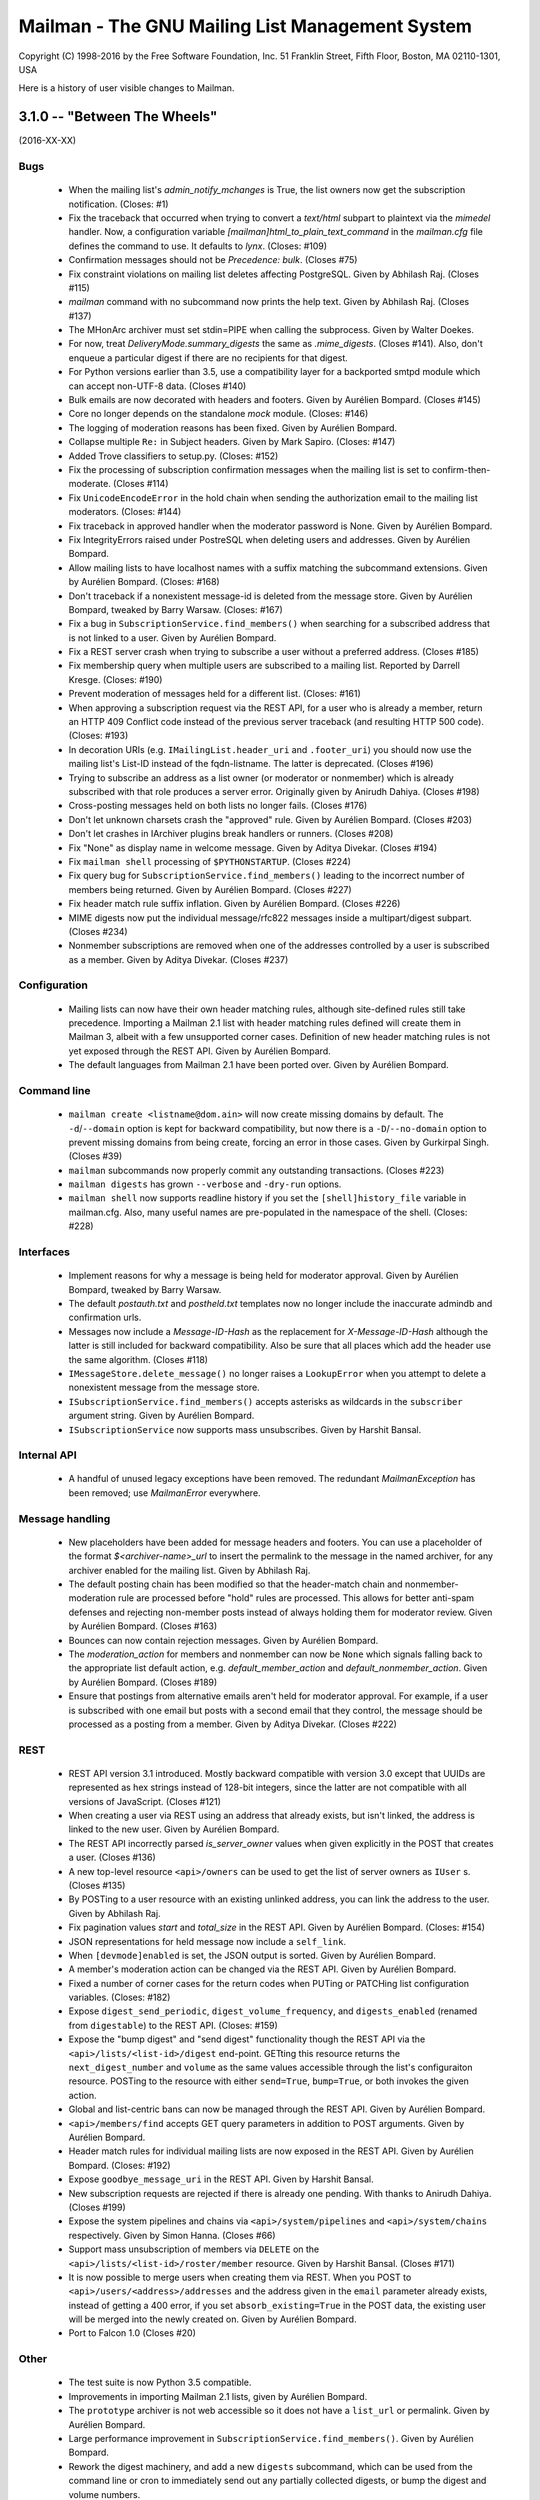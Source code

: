 ================================================
Mailman - The GNU Mailing List Management System
================================================

Copyright (C) 1998-2016 by the Free Software Foundation, Inc.
51 Franklin Street, Fifth Floor, Boston, MA 02110-1301, USA

Here is a history of user visible changes to Mailman.


3.1.0 -- "Between The Wheels"
=============================
(2016-XX-XX)

Bugs
----
 * When the mailing list's `admin_notify_mchanges` is True, the list owners
   now get the subscription notification.  (Closes: #1)
 * Fix the traceback that occurred when trying to convert a `text/html`
   subpart to plaintext via the `mimedel` handler.  Now, a configuration
   variable `[mailman]html_to_plain_text_command` in the `mailman.cfg` file
   defines the command to use.  It defaults to `lynx`.  (Closes: #109)
 * Confirmation messages should not be `Precedence: bulk`.  (Closes #75)
 * Fix constraint violations on mailing list deletes affecting PostgreSQL.
   Given by Abhilash Raj.  (Closes #115)
 * `mailman` command with no subcommand now prints the help text.  Given by
   Abhilash Raj.  (Closes #137)
 * The MHonArc archiver must set stdin=PIPE when calling the subprocess.
   Given by Walter Doekes.
 * For now, treat `DeliveryMode.summary_digests` the same as `.mime_digests`.
   (Closes #141).  Also, don't enqueue a particular digest if there are no
   recipients for that digest.
 * For Python versions earlier than 3.5, use a compatibility layer for a
   backported smtpd module which can accept non-UTF-8 data.  (Closes #140)
 * Bulk emails are now decorated with headers and footers.  Given by Aurélien
   Bompard.  (Closes #145)
 * Core no longer depends on the standalone `mock` module.  (Closes: #146)
 * The logging of moderation reasons has been fixed.  Given by Aurélien
   Bompard.
 * Collapse multiple ``Re:`` in Subject headers.  Given by Mark Sapiro.
   (Closes: #147)
 * Added Trove classifiers to setup.py.  (Closes: #152)
 * Fix the processing of subscription confirmation messages when the mailing
   list is set to confirm-then-moderate.  (Closes #114)
 * Fix ``UnicodeEncodeError`` in the hold chain when sending the authorization
   email to the mailing list moderators.  (Closes: #144)
 * Fix traceback in approved handler when the moderator password is None.
   Given by Aurélien Bompard.
 * Fix IntegrityErrors raised under PostreSQL when deleting users and
   addresses.  Given by Aurélien Bompard.
 * Allow mailing lists to have localhost names with a suffix matching the
   subcommand extensions.  Given by Aurélien Bompard.  (Closes: #168)
 * Don't traceback if a nonexistent message-id is deleted from the message
   store.  Given by Aurélien Bompard, tweaked by Barry Warsaw.  (Closes: #167)
 * Fix a bug in ``SubscriptionService.find_members()`` when searching for a
   subscribed address that is not linked to a user.  Given by Aurélien Bompard.
 * Fix a REST server crash when trying to subscribe a user without a preferred
   address.  (Closes #185)
 * Fix membership query when multiple users are subscribed to a mailing list.
   Reported by Darrell Kresge.  (Closes: #190)
 * Prevent moderation of messages held for a different list.  (Closes: #161)
 * When approving a subscription request via the REST API, for a user who is
   already a member, return an HTTP 409 Conflict code instead of the previous
   server traceback (and resulting HTTP 500 code).  (Closes: #193)
 * In decoration URIs (e.g. ``IMailingList.header_uri`` and ``.footer_uri``)
   you should now use the mailing list's List-ID instead of the
   fqdn-listname.  The latter is deprecated.  (Closes #196)
 * Trying to subscribe an address as a list owner (or moderator or nonmember)
   which is already subscribed with that role produces a server error.
   Originally given by Anirudh Dahiya.  (Closes #198)
 * Cross-posting messages held on both lists no longer fails.  (Closes #176)
 * Don't let unknown charsets crash the "approved" rule.  Given by Aurélien
   Bompard.  (Closes #203)
 * Don't let crashes in IArchiver plugins break handlers or runners.
   (Closes #208)
 * Fix "None" as display name in welcome message.  Given by Aditya Divekar.
   (Closes #194)
 * Fix ``mailman shell`` processing of ``$PYTHONSTARTUP``.  (Closes #224)
 * Fix query bug for ``SubscriptionService.find_members()`` leading to the
   incorrect number of members being returned.  Given by Aurélien Bompard.
   (Closes #227)
 * Fix header match rule suffix inflation.  Given by Aurélien Bompard.
   (Closes #226)
 * MIME digests now put the individual message/rfc822 messages inside a
   multipart/digest subpart.  (Closes #234)
 * Nonmember subscriptions are removed when one of the addresses controlled by
   a user is subscribed as a member.  Given by Aditya Divekar.  (Closes #237)

Configuration
-------------
 * Mailing lists can now have their own header matching rules, although
   site-defined rules still take precedence.  Importing a Mailman 2.1 list
   with header matching rules defined will create them in Mailman 3, albeit
   with a few unsupported corner cases.  Definition of new header matching
   rules is not yet exposed through the REST API.  Given by Aurélien Bompard.
 * The default languages from Mailman 2.1 have been ported over.  Given by
   Aurélien Bompard.

Command line
------------
 * ``mailman create <listname@dom.ain>`` will now create missing domains
   by default.  The ``-d``/``--domain`` option is kept for backward
   compatibility, but now there is a ``-D``/``--no-domain`` option to prevent
   missing domains from being create, forcing an error in those cases.
   Given by Gurkirpal Singh.  (Closes #39)
 * ``mailman`` subcommands now properly commit any outstanding transactions.
   (Closes #223)
 * ``mailman digests`` has grown ``--verbose`` and ``-dry-run`` options.
 * ``mailman shell`` now supports readline history if you set the
   ``[shell]history_file`` variable in mailman.cfg.  Also, many useful names
   are pre-populated in the namespace of the shell.  (Closes: #228)

Interfaces
----------
 * Implement reasons for why a message is being held for moderator approval.
   Given by Aurélien Bompard, tweaked by Barry Warsaw.
 * The default `postauth.txt` and `postheld.txt` templates now no longer
   include the inaccurate admindb and confirmation urls.
 * Messages now include a `Message-ID-Hash` as the replacement for
   `X-Message-ID-Hash` although the latter is still included for backward
   compatibility.  Also be sure that all places which add the header use the
   same algorithm.  (Closes #118)
 * ``IMessageStore.delete_message()`` no longer raises a ``LookupError`` when
   you attempt to delete a nonexistent message from the message store.
 * ``ISubscriptionService.find_members()`` accepts asterisks as wildcards in
   the ``subscriber`` argument string.  Given by Aurélien Bompard.
 * ``ISubscriptionService`` now supports mass unsubscribes.  Given by Harshit
   Bansal.

Internal API
------------
 * A handful of unused legacy exceptions have been removed.  The redundant
   `MailmanException` has been removed; use `MailmanError` everywhere.

Message handling
----------------
 * New placeholders have been added for message headers and footers.  You can
   use a placeholder of the format `$<archiver-name>_url` to insert the
   permalink to the message in the named archiver, for any archiver enabled
   for the mailing list.  Given by Abhilash Raj.
 * The default posting chain has been modified so that the header-match chain
   and nonmember-moderation rule are processed before "hold" rules are
   processed.  This allows for better anti-spam defenses and rejecting
   non-member posts instead of always holding them for moderator review.
   Given by Aurélien Bompard.  (Closes #163)
 * Bounces can now contain rejection messages.  Given by Aurélien Bompard.
 * The `moderation_action` for members and nonmember can now be ``None`` which
   signals falling back to the appropriate list default action,
   e.g. `default_member_action` and `default_nonmember_action`.  Given by
   Aurélien Bompard.  (Closes #189)
 * Ensure that postings from alternative emails aren't held for moderator
   approval.  For example, if a user is subscribed with one email but posts
   with a second email that they control, the message should be processed as
   a posting from a member.  Given by Aditya Divekar.  (Closes #222)

REST
----
 * REST API version 3.1 introduced.  Mostly backward compatible with version
   3.0 except that UUIDs are represented as hex strings instead of 128-bit
   integers, since the latter are not compatible with all versions of
   JavaScript.  (Closes #121)
 * When creating a user via REST using an address that already exists, but
   isn't linked, the address is linked to the new user.  Given by Aurélien
   Bompard.
 * The REST API incorrectly parsed `is_server_owner` values when given
   explicitly in the POST that creates a user.  (Closes #136)
 * A new top-level resource ``<api>/owners`` can be used to get the list of
   server owners as ``IUser`` s.  (Closes #135)
 * By POSTing to a user resource with an existing unlinked address, you can
   link the address to the user.  Given by Abhilash Raj.
 * Fix pagination values `start` and `total_size` in the REST API.  Given by
   Aurélien Bompard.  (Closes: #154)
 * JSON representations for held message now include a ``self_link``.
 * When ``[devmode]enabled`` is set, the JSON output is sorted.  Given by
   Aurélien Bompard.
 * A member's moderation action can be changed via the REST API.  Given by
   Aurélien Bompard.
 * Fixed a number of corner cases for the return codes when PUTing or PATCHing
   list configuration variables.  (Closes: #182)
 * Expose ``digest_send_periodic``, ``digest_volume_frequency``, and
   ``digests_enabled`` (renamed from ``digestable``) to the REST API.
   (Closes: #159)
 * Expose the "bump digest" and "send digest" functionality though the REST
   API via the ``<api>/lists/<list-id>/digest`` end-point.  GETting this
   resource returns the ``next_digest_number`` and ``volume`` as the same
   values accessible through the list's configuraiton resource.  POSTing to
   the resource with either ``send=True``, ``bump=True``, or both invokes the
   given action.
 * Global and list-centric bans can now be managed through the REST API.
   Given by Aurélien Bompard.
 * ``<api>/members/find`` accepts GET query parameters in addition to POST
   arguments.  Given by Aurélien Bompard.
 * Header match rules for individual mailing lists are now exposed in the REST
   API.  Given by Aurélien Bompard.  (Closes: #192)
 * Expose ``goodbye_message_uri`` in the REST API.  Given by Harshit Bansal.
 * New subscription requests are rejected if there is already one pending.
   With thanks to Anirudh Dahiya.  (Closes #199)
 * Expose the system pipelines and chains via ``<api>/system/pipelines`` and
   ``<api>/system/chains`` respectively.  Given by Simon Hanna.  (Closes #66)
 * Support mass unsubscription of members via ``DELETE`` on the
   ``<api>/lists/<list-id>/roster/member`` resource.  Given by Harshit
   Bansal.  (Closes #171)
 * It is now possible to merge users when creating them via REST.  When you
   POST to ``<api>/users/<address>/addresses`` and the address given in the
   ``email`` parameter already exists, instead of getting a 400 error, if you
   set ``absorb_existing=True`` in the POST data, the existing user will be
   merged into the newly created on.  Given by Aurélien Bompard.
 * Port to Falcon 1.0 (Closes #20)

Other
-----
 * The test suite is now Python 3.5 compatible.
 * Improvements in importing Mailman 2.1 lists, given by Aurélien Bompard.
 * The ``prototype`` archiver is not web accessible so it does not have a
   ``list_url`` or permalink.  Given by Aurélien Bompard.
 * Large performance improvement in ``SubscriptionService.find_members()``.
   Given by Aurélien Bompard.
 * Rework the digest machinery, and add a new ``digests`` subcommand, which
   can be used from the command line or cron to immediately send out any
   partially collected digests, or bump the digest and volume numbers.
 * The mailing list "data directory" has been renamed.  Instead of using the
   fqdn listname, the subdirectory inside ``[paths]list_data_dir`` now uses
   the List-ID.
 * The ``mailman members`` command can now be used to display members based on
   subscription roles.  Also, the positional "list" argument can now accept
   list names or list-ids.


3.0.0 -- "Show Don't Tell"
==========================
(2015-04-28)

Architecture
------------
 * Domains now have a list of owners, which are ``IUser`` objects, instead of
   the single ``contact_address`` they used to have.  ``IUser`` objects now
   also have a ``is_server_owner`` flag (defaulting to False) to indicate
   whether they have superuser privileges.  Give by Abhliash Raj, with fixes
   and refinements by Barry Warsaw.  (LP: #1423756)
 * Mailing list subscription policy work flow has been completely rewritten.
   It now properly supports email verification and subscription confirmation
   by the user, and approval by the moderator using unique tokens.
   ``IMailingList`` objects now have a ``subscription_policy`` attribute.
   (LP: #1095552)
 * Port the REST machinery to Falcon 0.3. (LP: #1446881)

Bugs
----
 * Fix calculation of default configuration file to use when the ``$var_dir``
   is created by ``mailman start``.  (LP: #1411435)
 * When creating a user with an email address, do not create the user record
   if the email address already exists.  Given by Andrew Stuart.
   (LP: #1418280)
 * When deleting a user via REST, make sure all linked addresses are deleted.
   Found by Andrew Stuart.  (LP: #1419519)
 * When trying to subscribe an address to a mailing list through the REST API
   where a case-differing version of the address is already subscribed, return
   a 409 error instead of a 500 error.  Found by Ankush Sharma.  (LP: #1425359)
 * ``mailman lists --domain`` was not properly handling its arguments.  Given
   by Manish Gill.  (LP: #1166911)
 * When deleting a user object, make sure their preferences are also deleted.
   Given by Abhishek.  (LP: #1418276)
 * Be sure a mailing list's acceptable aliases are deleted when the mailing
   list itself is deleted.  (LP: #1432239)
 * The built-in example ``IArchiver`` implementations now explicitly return
   None.  (LP: #1203359)
 * The test suite now runs successfully again with PostgreSQL.  Given by
   Aurélien Bompard.  (LP: #1435941)

Configuration
-------------
 * When specifying a file system path in the [paths.*] section, $cfg_file can
   be used to expand into the path of the ``-C`` option if given.  In the
   default ``[paths.dev]`` section, ``$var_dir`` is now specified relative to
   ``$cfg_file`` so that it won't accidentally be relative to the current
   working directory, if ``-C`` is given.
 * ``$cwd`` is now an additional substitution variable for the ``mailman.cfg``
   file's ``[paths.*]`` sections.  A new ``[paths.here]`` section is added,
   which puts the ``var_dir`` in ``$cwd``.  It is made the default layout.

Documentation
-------------
 * Improve the documentation describing how to run Alembic to add new schema
   migrations.  Given by Abhilash Raj.

REST
----
 * **Backward incompatible change**: The JSON representation for pending
   mailing list subscription hold now no longer includes the ``password``
   key.  Also, the ``address`` key has been renamed ``email`` for consistent
   terminology and other usage.
 * You can now view the contents of, inject messages into, and delete messages
   from the various queue directories via the ``<api>/queues`` resource.
 * You can now DELETE an address.  If the address is linked to a user, the
   user is not delete, it is just unlinked.
 * A new API is provided to support non-production testing infrastructures,
   allowing a client to cull all orphaned UIDs via ``DELETE`` on
   ``<api>/reserved/uids/orphans``.  Note that *no guarantees* of API
   stability will ever be made for resources under ``reserved``.
   (LP: #1420083)
 * Domains can now optionally be created with owners; domain owners can be
   added after the fact; domain owners can be deleted.  Also, users now have
   an ``is_server_owner`` flag as part of their representation, which defaults
   to False, and can be PUT and PATCH'd.  Given by Abhilash Raj, with fixes
   and refinements by Barry Warsaw.  (LP: #1423756)


3.0 beta 5 -- "Carve Away The Stone"
====================================
(2014-12-29)

Bugs
----
 * Fixed Unicode errors in the digest runner and when sending messages to the
   site owner as a fallback.  Given by Aurélien Bompard.  (LP: #1130957).
 * Fixed Unicode errors when a message being added to the digest has non-ascii
   characters in its payload, but no Content-Type header defining a charset.
   Given by Aurélien Bompard.  (LP: #1170347)
 * Fixed messages without a `text/plain` part crashing the `Approved` rule.
   Given by Aurélien Bompard.  (LP: #1158721)
 * Fixed getting non-ASCII filenames from RFC 2231 i18n'd messages.  Given by
   Aurélien Bompard.  (LP: #1060951)
 * Fixed `AttributeError` on MIME digest messages.  Given by Aurélien Bompard.
   (LP: #1130696)

Commands
--------
 * The `mailman conf` command no longer takes the `-t/--sort` option; the
   output is always sorted.

Configuration
-------------
 * The ``[database]migrations_path`` setting is removed.

Database
--------
 * The ORM layer, previously implemented with Storm, has been replaced by
   SQLAlchemy, thanks to the fantastic work by Abhilash Raj and Aurélien
   Bompard.  Alembic is now used for all database schema migrations.
 * The new logger `mailman.database` logs any errors at the database layer.

Development
-----------
 * Python 3.4 is now the minimum requirement.
 * You no longer have to create a virtual environment separately when running
   the test suite.  Just use `tox`.
 * You no longer have to edit `src/mailman/testing/testing.cfg` to run the
   test suite against PostgreSQL.  See `src/mailman/docs/START.rst` for
   details.

Interfaces
----------
 * The RFC 2369 headers added to outgoing messages are now added in sorted
   order.
 * Several changes to the internal API:

   - `IListManager.mailing_lists` is guaranteed to be sorted in List-ID order.
   - `IDomains.mailing_lists` is guaranteed to be sorted in List-ID order.
   - Iteration over domains via the `IDomainManager` is guaranteed to be sorted
     by `IDomain.mail_host` order.
   - `ITemporaryDatabase` interface and all implementations are removed.

REST
----
 * The Falcon Framework has replaced restish as the REST layer.  This is an
   internal change only.
 * The JSON representation `http_etag` key uses an algorithm that is
   insensitive to Python's dictionary sort order.
 * The address resource now has an additional '/user' sub-resource which can
   be used to GET the address's linked user if there is one.  This
   sub-resource also supports POST to link an unlinked address (with an
   optional 'auto_create' flag), and PUT to link the address to a different
   user.  It also supports DELETE to unlink the address.  (LP: #1312884)
   Given by Aurélien Bompard based on work by Nicolas Karageuzian.
 * The ``/3.0/system`` path is deprecated; use ``/3.0/system/versions`` to get
   the system version information.
 * You can access the system configuration via the resource path
   ``/3.0/system/configuration/<section>``.  This returns a dictionary with
   the keys being the section's variables and the values being their value
   from ``mailman.cfg`` as verbatim strings.  You can get a list of all
   section names via ``/3.0/system/configuration`` which returns a dictionary
   containing the ``http_etag`` and the section names as a sorted list under
   the ``sections`` key.  The system configuration resource is read-only.
 * Member resource JSON now include the ``member_id`` as a separate key.


3.0 beta 4 -- "Time and Motion"
===============================
(2014-04-22)

Development
-----------
 * Mailman 3 no longer uses ``zc.buildout`` and tests are now run by the
   ``nose2`` test runner.  See ``src/mailman/docs/START.rst`` for details on
   how to build Mailman and run the test suite.  Also, use ``-P`` to select a
   test pattern and ``-E`` to enable stderr debugging in runners.
 * Use the ``enum34`` package instead of ``flufl.enum``.
 * Use ``setuptools`` instead of ``distribute``, since the latter is defunct.

REST
----
 * Add ``reply_to_address`` and ``first_strip_reply_to`` as writable
   attributes of a mailing list's configuration.  (LP: #1157881)
 * Support pagination of some large collections (lists, users, members).
   [Florian Fuchs]  (LP: #1156529)
 * Expose ``hide_address`` to the ``.../preferences`` REST API.
   [Sneha Priscilla.]  (LP: #1203519)
 * Mailing lists can now individually enable or disable any archiver available
   site-wide.  [Joanna Skrzeszewska]  (LP: #1158040)
 * Addresses can be added to existing users, including display names, via the
   REST API.  [Florian Fuchs]
 * Fixed a crash in the REST server when searching for nonmembers via
   ``/find`` which we've never seen before, because those members only have an
   address record, not a user record.  This requires a small change in the API
   where the JSON response's ``address`` key now contains the URL to the
   address resource, the new ``email`` key contains the email address as a
   string, and the ``user`` key is optional.

Commands
--------
 * `mailman conf` now has a `-t/--sort` flag which sorts the output by section
   and then key.  [Karl-Aksel Puulmann and David Soto] (LP: 1162492)
 * Greatly improve the fidelity of the Mailman 2.1 list importer functionality
   (i.e. ``mailman import21``).  [Aurélien Bompard].

Configuration
-------------
 * Add support for the Exim 4 MTA.  [Stephen Turnbull]
 * When creating the initial file system layout in ``var``, e.g. via
   ``bin/mailman info``, add an ``var/etc/mailman.cfg`` file if one does not
   already exist.  Also, when initializing the system, look for that file as
   the configuration file, just after ``./mailman.cfg`` and before
   ``~/.mailman.cfg``.  (LP: #1157861)

Database
--------
 * The `bounceevent` table now uses list-ids to cross-reference the mailing
   list, to match other tables.  Similarly for the `IBounceEvent` interface.
 * Added a `listarchiver` table to support list-specific archivers.

Bugs
----
 * Non-queue runners should not create ``var/queue`` subdirectories.
   [Sandesh Kumar Agrawal] (LP: #1095422)
 * Creation of lists with upper case names should be coerced to lower case.
   (LP: #1117176)
 * Fix REST server crash on `mailman reopen` due to no interception of
   signals.  (LP: #1184376)
 * Add `subject_prefix` to the `IMailingList` interface, and clarify the
   docstring for `display_name`.  (LP: #1181498)
 * Fix importation from MM2.1 to MM3 of the archive policy.
   [Aurélien Bompard] (LP: #1227658)
 * Fix non-member moderation rule to prefer a member sender if both members
   and non-members are in the message's sender list.  [Aurélien Bompard]
   (LP: #1291452)
 * Fix IntegrityError (against PostgreSQL) when deleting a list with content
   filters.  [Aurélien Bompard]  (LP: #1117174)
 * Fix test isolation bug in ``languages.rst``.
   [Piotr Kasprzyk] (LP: #1308769)


3.0 beta 3 -- "Here Again"
==========================
(2012-12-31)

Compatibility
-------------
 * Python 2.7 is now required.  Python 2.6 is no longer officially supported.
   The code base is now also `python2.7 -3` clean, although there are still
   some warnings in 3rd party dependencies.  (LP: #1073506)

REST
----
 * **API change**: The JSON representation for held messages no longer
   includes the `data` key.  The values in this dictionary are flatted into
   the top-level JSON representation.  The `key` key is remove since it's
   redundant.  Use `message_id` for held messages, and `address` for held
   subscriptions/unsubscriptions.  The following `_mod_*` keys are inserted
   without the `_mod_` prefix:

   - `_mod_subject` -> `subject`
   - `_mod_hold_date` -> `hold_date`
   - `_mod_reason` -> `reason`
   - `_mod_sender` -> `sender`
   - `_mod_message_id` -> `message_id`

 * List styles are supported through the REST API.  Get the list of available
   styles (by name) via `.../lists/styles`.  Create a list in a specific style
   by using POST data `style_name=<style>`.  (LP: #975692)
 * Allow the getting/setting of IMailingList.subject_prefix via the REST API
   (given by Terri Oda).  (LP: #1062893)
 * Expose a REST API for membership change (subscriptions and unsubscriptions)
   moderation.  (LP: #1090753)
 * Add list_id to JSON representation for a mailing list (given by Jimmy
   Bergman).
 * The canonical resource for a mailing list (and thus its self_link) is now
   the URL with the list-id.  To reference a mailing list, the list-id url is
   preferred, but for backward compatibility, the posting address is still
   accepted.
 * You can now PUT and PATCH on user resources to change the user's display
   name or password.  For passwords, you pass in the clear text password and
   Mailman will hash it before storing.
 * You can now verify and unverify an email address through the REST API.
   POST to .../addresses/<email>/verify and .../addresses/<email>/unverify
   respectively.  The POST data is ignored.  It is not an error to verify or
   unverify an address more than once, but verifying an already verified
   address does not change its `.verified_on` date.  (LP: #1054730)
 * Deleting a user through the REST API also deletes all the user's linked
   addresses and memberships.  (LP: #1074374)
 * A user's password can be verified by POSTing to .../user/<id>/login.  The
   data must contain a single parameter `cleartext_password` and if this
   matches, a 204 (No Content) will be returned, otherwise a 403 (Forbidden)
   is returned.  (LP: #1065447)

Configuration
-------------
 * `[passlib]path` configuration variable renamed to `[passlib]configuration`.
 * Postfix-specific configurations in the `[mta]` section are moved to a
   separate file, named by the `[mta]configuration` variable.
 * In the new `postfix.cfg` file, `postfix_map_cmd` is renamed to
   `postmap_command`.
 * The default list style is renamed to `legacy-default` and a new
   `legacy-announce` style is added.  This is similar to the `legacy-default`
   except set up for announce-only lists.

Database
--------
 * The `ban` table now uses list-ids to cross-reference the mailing list,
   since these cannot change even if the mailing list is moved or renamed.
 * The following columns were unused and have been removed:

   - `mailinglist.new_member_options`
   - `mailinglist.send_reminders`
   - `mailinglist.subscribe_policy`
   - `mailinglist.unsubscribe_policy`
   - `mailinglist.subscribe_auto_approval`
   - `mailinglist.private_roster`
   - `mailinglist.admin_member_chunksize`

Interfaces
----------
 * The `IBanManager` is no longer a global utility.  Instead, you adapt an
   `IMailingList` to an `IBanManager` to manage the bans for a specific
   mailing list.  To manage the global bans, adapt ``None``.

Commands
--------
 * `bin/mailman aliases` loses the `--output`, `--format`, and `--simple`
   arguments, and adds a `--directory` argument.  This is necessary to support
   the Postfix `relay_domains` support.
 * `bin/mailman start` was passing the wrong relative path to its runner
   subprocesses when -C was given.  (LP: #982551)
 * `bin/runner` command has been simplified and its command line options
   reduced.  Now, only one `-r/--runner` option may be provided and the
   round-robin feature has been removed.

Other
-----
 * Added support for Postfix `relay_domains` setting for better virtual domain
   support.  [Jimmy Bergman].
 * Two new events are triggered on membership changes: `SubscriptionEvent`
   when a new member joins a mailing list, and an `UnsubscriptionEvent` when a
   member leaves a mailing list.  (LP: #1047286)
 * Improve the --help text for the `start`, `stop`, `restart`, and `reopen`
   subcommands.  (LP: #1035033)

Bugs
----
 * Fixed `send_goodbye_message()`.  (LP: #1091321)
 * Fixed REST server crash on `reopen` command.  Identification and test
   provided by Aurélien Bompard.  (LP: #1184376)


3.0 beta 2 -- "Freeze"
======================
(2012-09-05)

Architecture
------------
 * The link between members and the mailing lists they are subscribed to, is
   now via the RFC 2369 `list_id` instead of the fqdn listname (i.e. posting
   address).  This is because while the posting address can change if the
   mailing list is moved to a new server, the list id is fixed.
   (LP: #1024509)

   - IListManager.get_by_list_id() added.
   - IListManager.list_ids added.
   - IMailingList.list_id added.
   - Several internal APIs that accepted fqdn list names now require list ids,
     e.g. ISubscriptionService.join() and .find_members().
   - IMember.list_id attribute added; .mailing_list is now an alias that
     retrieves and returns the IMailingList.

 * `passlib`_ is now used for all password hashing instead of flufl.password.
   The default hash is `sha512_crypt`.  (LP: #1015758)
 * Internally, all datetimes are kept in the UTC timezone, however because of
   LP: #280708, they are stored in the database in naive format.
 * `received_time` is now added to the message metadata by the LMTP runner
   instead of by `Switchboard.enqueue()`.  This latter no longer depends on
   `received_time` in the metadata.
 * The `ArchiveRunner` no longer acquires a lock before it calls the
   individual archiver implementations, since not all of them need a lock.  If
   they do, the implementations must acquire said lock themselves.
 * The `news` runner and queue has been renamed to the more accurate `nntp`.
   The runner has also been ported to Mailman 3 (LP: #967409).  Beta testers
   can safely remove `$var_dir/queue/news`.
 * A mailing list's *moderator password* is no longer stored in the clear; it
   is hashed with the currently selected scheme.
 * An `AddressVerificationEvent` is triggered when an `IAddress` is verified
   or unverified.  (LP: #975698)
 * A `PasswordChangeEvent` is triggered when an `IUser`'s password changes.
   (LP: #975700)
 * When a queue runner gets an exception in its _dispose() method, a
   `RunnerCrashEvent` is triggered, which contains references to the queue
   runner, mailing list, message, metadata, and exception.  Interested parties
   can subscribe to that `zope.event` for notification.
 * Events renamed and moved:
   * `mailman.chains.accept.AcceptNotification`
   * `mailman.chains.base.ChainNotification`
   * `mailman.chains.discard.DiscardNotification`
   * `mailman.chains.hold.HoldNotification`
   * `mailman.chains.owner.OwnerNotification`
   * `mailman.chains.reject.RejectNotification`
   changed to (respectively):
   * `mailman.interfaces.chains.AcceptEvent`
   * `mailman.interfaces.chains.ChainEvent`
   * `mailman.interfaces.chains.DiscardEvent`
   * `mailman.interfaces.chains.HoldEvent`
   * `mailman.interfaces.chains.AcceptOwnerEvent`
   * `mailman.interfaces.chains.RejectEvent`
 * A `ConfigurationUpdatedEvent` is triggered when the system-wide global
   configuration stack is pushed or popped.
 * The policy for archiving has now been collapsed into a single enum, called
   ArchivePolicy.  This describes the three states of never archive, archive
   privately, and archive_publicly. (LP: #967238)

Database
--------
 * Schema migrations (LP: #971013)

   - mailinglist.include_list_post_header -> allow_list_posts
   - mailinglist.news_prefix_subject_too  -> nntp_prefix_subject_too
   - mailinglist.news_moderation          -> newsgroup_moderation
   - mailinglist.archive and mailinglist.archive_private have been collapsed
     into archive_policy.
   - mailinglist.nntp_host has been removed.
   - mailinglist.generic_nonmember_action has been removed (LP: #975696)

 * Schema migrations (LP: #1024509)
   - member.mailing_list -> list_id
 * The PostgreSQL port of the schema accidentally added a moderation_callback
   column to the mailinglist table.  Since this is unused in Mailman, it was
   simply commented out of the base schema for PostgreSQL.

REST
----
 * Expose `archive_policy` in the REST API.  Contributed by Alexander
   Sulfrian.  (LP: #1039129)

Configuration
-------------
 * New configuration variables `clobber_date` and `clobber_skew` supported in
   every `[archiver.<name>]` section.  These are used to determine under what
   circumstances a message destined for a specific archiver should have its
   `Date:` header clobbered.  (LP: #963612)
 * With the switch to `passlib`_, `[passwords]password_scheme` has been
   removed.  Instead use `[passwords]path` to specify where to find the
   `passlib.cfg` file.  See the comments in `schema.cfg` for details.
 * Configuration schema variable changes:
   * [nntp]username -> [nntp]user
   * [nntp]port (added)
 * Header check specifications in the `mailman.cfg` file have changed quite
   bit.  The previous `[spam.header.foo]` sections have been removed.
   Instead, there's a new `[antispam]` section that contains a `header_checks`
   variable.  This variable takes multiple lines of `Header: regexp` values,
   one per line.  There is also a new `jump_chain` variable which names the
   chain to jump to should any of the header checks (including the
   list-specific, and programmatically added ones) match.

Documentation
-------------
 * Some additional documentation on related components such as Postorius and
   hyperkitty have been added, given by Stephen J Turnbull.

Bug fixes
---------
 * Fixed the RFC 1153 digest footer to be compliant.  (LP: #887610)
 * Fixed a UnicodeError with non-ascii message bodies in the `approved` rule,
   given by Mark Sapiro. (LP: #949924)
 * Fixed a typo when returning the configuration file's header match checks.
   (LP: #953497)
 * List-Post should be NO when posting is not allowed. (LP: #987563)
 * Non-unicode values in msgdata broke pending requests. (LP: #1031391)
 * Show devmode in `bin/mailman info` output. (LP: #1035028)
 * Fix residual references to the old `IMailingList` archive variables.
   (LP: #1031393)

.. _`passlib`: http://packages.python.org/passlib/index.html


3.0 beta 1 -- "The Twilight Zone"
=================================
(2012-03-23)

Architecture
------------
 * Schema migrations have been implemented.
 * Implement the style manager as a utility instead of an attribute hanging
   off the `mailman.config.config` object.
 * PostgreSQL support contributed by Stephen A. Goss. (LP: #860159)
 * Separate out the RFC 2369 header adding handler.
 * Dynamically calculate the `List-Id` header instead of storing it in the
   database.  This means it cannot be changed.
 * Major redesign of the template search system, fixing LP: #788309.  $var_dir
   is now used when search for all template overrides, site, domain, or
   mailing list.  The in-tree English templates are used only as a last
   fallback.
 * Support downloading templates by URI, including mailman:// URIs.  This is
   used in welcome and goodbye messages, as well as regular and digest headers
   and footers, and supports both language and mailing list specifications.
   E.g. mailman:///test@example.com/it/welcome.txt
 * $user_password is no longer supported as a placeholder in headers and
   footers.
 * Mailing lists get multiple chains and pipelines.  For example, normal
   postings go through the `posting_chain` while messages to owners to through
   `owners_chain`.  The default `built-in` chain is renamed to
   `default-posting-chain` while the `built-in` pipeline is renamed
   `default-posting-pipeline`.
 * The experimental `maildir` runner is removed.  Use LMTP.
 * The LMTP server now requires that the incoming message have a `Message-ID`,
   otherwise it rejects the message with a 550 error.  Also, the LMTP server
   adds the `X-Message-ID-Hash` header automatically.  The `inject` cli
   command will also add the `X-Message-ID-Hash` header, but it will craft a
   `Message-ID` header first if one is missing from the injected text.  Also,
   `inject` will always set the correct value for the `original_size`
   attribute on the message object, instead of trusting a possibly incorrect
   value if it's already set.  The individual `IArchiver` implementations no
   longer set the `X-Message-ID-Hash` header.
 * The Prototype archiver now stores its files in maildir format inside of
   `$var_dir/archives/prototype`, given by Toshio Kuratomi.
 * Improved "8 mile high" document distilled by Stephen J Turnbull from the
   Pycon 2012 Mailman 3 sprint.  Also improvements to the Sphinx build given
   by Andrea Crotti (LP: #954718).
 * Pipermail has been eradicated.
 * Configuration variable `[mailman]filtered_messages_are_preservable`
   controls whether messages which have their top-level `Content-Type`
   filtered out can be preserved in the `bad` queue by list owners.
 * Configuration section `[scrubber]` removed, as is the scrubber handler.
   This handler was essentially incompatible with Mailman 3 since it required
   coordination with Pipermail to store attachments on disk.

Database
--------
 * Schema changes:
   - welcome_msg      -> welcome_message_uri
   - goodbye_msg      -> goodbye_message_uri
   - send_welcome_msg -> send_welcome_message
   - send_goodbye_msg -> send_goodbye_message
   - msg_header       -> header_uri
   - msg_footer       -> footer_uri
   - digest_header    -> digest_header_uri
   - digest_footer    -> digest_footer_uri
   - start_chain      -> posting_chain
   - pipeline         -> posting_pipeline
   - real_name        -> display_name (mailinglist, user, address)
 * Schema additions:
   - mailinglist.filter_action
   - mailinglist.owner_chain
   - mailinglist.owner_pipeline

REST
----
 * Held messages can now be moderated through the REST API.  Mailing list
   resources now accept a `held` path component.  GETing this returns all held
   messages for the mailing list.  POSTing to a specific request id under this
   url can dispose of the message using `Action` enums.
 * Mailing list resources now have a `member_count` attribute which gives the
   number of subscribed members.  Given by Toshio Kuratomi.

Interfaces
----------
 * Add property `IUserManager.members` to return all `IMembers` in the system.
 * Add property `IListmanager.name_components` which returns 2-tuples for
   every mailing list as (list_name, mail_host).
 * Remove previously deprecated `IListManager.get_mailing_lists()`.
 * `IMailTransportAgentAliases` now explicitly accepts duck-typed arguments.
 * `IRequests` interface is removed.  Now just use adaptation from
   `IListRequests` directly (which takes an `IMailingList` object).
 * `handle_message()` now allows for `Action.hold` which is synonymous with
   `Action.defer` (since the message is already being held).
 * `IListRequests.get_request()` now takes an optional `request_type`
   argument to narrow the search for the given request.
 * New `ITemplateLoader` utility.
 * `ILanguageManager.add()` returns the `ILanguage` object just created.
 * `IMailinglist.decorators` removed; it was unused
 * `IMailingList.real_name` -> `IMailingList.display_name`
 * `IUser.real_name` -> `IUser.display_name`
 * `IAddress.real_name` -> `IAddress.display_name`
 * Add property `IRoster.member_count`.

Commands
--------
 * IPython support in `bin/mailman shell` contributed by Andrea Crotti.
   (LP: #949926).
 * The `mailman.cfg` configuration file will now automatically be detected if
   it exists in an `etc` directory which is a sibling of argv0.
 * `bin/mailman shell` is an alias for `withlist`.
 * The `confirm` email command now properly handles `Re:`-like prefixes, even
   if they contain non-ASCII characters.  (LP: #685261)
 * The `join` email command no longer accepts an `address=` argument.  Its
   `digest=` argument now accepts the following values: `no` (for regular
   delivery), `mime`, or `plain`.
 * Added a `help` email command.
 * A welcome message is sent when the user confirms their subscription via
   email.
 * Global ``-C`` option now accepts an absolute path to the configuration
   file.  Given by Andrea Crotti.  (LP: #953707)

Bug fixes
---------
 * Subscription disabled probe warning notification messages are now sent
   without a `Precedence:` header.  Given by Mark Sapiro. (LP: #808821)
 * Fixed KeyError in retry runner, contributed by Stephen A. Goss.
   (LP: #872391)
 * Fixed bogus use of `bounce_processing` attribute (should have been
   `process_bounces`, with thanks to Vincent Fretin.  (LP: #876774)
 * Fix `test_moderation` for timezones east of UTC+0000, given by blacktav.
   (LP: #890675)


3.0 alpha 8 -- "Where's My Thing?"
==================================
(2011-09-23)

Architecture
------------
 * Factor out bounce detection to `flufl.bounce`.
 * Unrecognized bounces can now also be forwarded to the site owner.
 * mailman.qrunner log is renamed to mailman.runner
 * master-qrunner.lck -> master.lck
 * master-qrunner.pid -> master.pid
 * Four new events are created, and notifications are sent during mailing list
   lifecycle changes:
   - ListCreatingEvent - sent before the mailing list is created
   - ListCreatedEvent  - sent after the mailing list is created
   - ListDeletingEvent - sent before the mailing list is deleted
   - ListDeletedEvent  - sent after the mailing list is deleted
 * Four new events are created, and notifications are sent during domain
   lifecycle changes:
   - DomainCreatingEvent - sent before the domain is created
   - DomainCreatedEvent  - sent after the domain is created
   - DomainDeletingEvent - sent before the domain is deleted
   - DomainDeletedEvent  - sent after the domain is deleted
 * Using the above events, when a domain is deleted, associated mailing lists
   are deleted.  (LP: #837526)
 * IDomain.email_host -> .mail_host (LP: #831660)
 * User and Member ids are now proper UUIDs.
 * Improved the way enums are stored in the database, so that they are more
   explicitly expressed in the code, and more database efficient.

REST
----
 * Preferences for addresses, users, and members can be accessed, changed, and
   deleted through the REST interface.  Hierarchical, combined preferences for
   members, and system preferences can be read through the REST interface.
   (LP: #821438)
 * The IMailingList attribute ``host_name`` has been renamed to ``mail_host``
   for consistency.  This changes the REST API for mailing list
   resources. (LP: #787599)
 * New REST resource http://.../members/find can be POSTed to in order to find
   member records.  Optional arguments are `subscriber` (email address to
   search for), `fqdn_listname`, and `role` (i.e. MemberRole).  (LP: #799612)
 * You can now query or change a member's `delivery_mode` attribute through
   the REST API (LP: #833132).  Given by Stephen A. Goss.
 * New REST resource http://.../<domain>/lists can be GETed in order to find
   all the mailing lists in a specific domain (LP: #829765).  Given by
   Stephen A. Goss.
 * Fixed /lists/<fqdn_listname>/<role>/<email> (LP: #825570)
 * Remove role plurals from /lists/<fqdn_listname/rosters/<role>
 * Fixed incorrect error code for /members/<bogus> (LP: #821020).  Given by
   Stephen A. Goss.
 * DELETE users via the REST API.  (LP: #820660)
 * Moderators and owners can be added via REST (LP: #834130).  Given by
   Stephen A. Goss.
 * Getting the roster or configuration of a nonexistent list did not give a
   404 error (LP: #837676).  Given by Stephen A. Goss.
 * PATCHing an invalid attribute on a member did not give a 400 error
   (LP: #833376).  Given by Stephen A. Goss.
 * Getting the memberships for a non-existent address did not give a 404 error
   (LP: #848103).  Given by Stephen A. Goss.

Commands
--------
 * `bin/qrunner` is renamed to `bin/runner`.
 * `bin/mailman aliases` gains `-f` and `-s` options.
 * `bin/mailman create` no longer allows a list to be created with bogus owner
   addresses.  (LP: #778687)
 * `bin/mailman start --force` option is fixed.  (LP: #869317)

Documentation
-------------
 * Update the COPYING file to contain the GPLv3.  (LP: #790994)
 * Major terminology change: ban the terms "queue runners" and "qrunners" since
   not all runners manage queue directories.  Just call them "runners".  Also,
   the master is now just called "the master runner".

Testing
-------
 * New configuration variable in [devmode] section, called `wait` which sets
   the timeout value used in the test suite for starting up subprocesses.
 * Handle SIGTERM in the REST server so that the test suite always shuts down
   correctly.  (LP: #770328)

Other bugs and changes
----------------------
 * Moderating a message with Action.accept now sends the message. (LP: #827697)
 * Fix AttributeError triggered by i18n call in autorespond_to_sender()
   (LP: #827060)
 * Local timezone in X-Mailman-Approved-At caused test failure. (LP: #832404)
 * InvalidEmailAddressError no longer repr()'s its value.
 * Rewrote a test for compatibility between Python 2.6 and 2.7. (LP: #833208)
 * Fixed Postfix alias file generation when more than one mailing list
   exists.  (LP: #874929).  Given by Vincent Fretin.


3.0 alpha 7 -- "Mission"
========================
(2011-04-29)

Architecture
------------
 * Significant updates to the subscription model.  Members can now subscribe
   with a preferred address, and changes to that will be immediately reflected
   in mailing list subscriptions.  Users who subscribe with an explicit
   address can easily change to a different address, as long as that address
   is verified.  (LP: #643949)
 * IUsers and IMembers are now assigned a unique, random, immutable id.
 * IUsers now have created_on and .preferred_address properties.
 * IMembers now have a .user attribute for easy access to the subscribed user.
 * When created with add_member(), passwords are always stored encrypted.
 * In all interfaces, "email" refers to the textual email address while
   "address" refers to the `IAddress` object.
 * mailman.chains.base.Chain no longer self registers.
 * New member and nonmember moderation rules and chains.  This effectively
   ports moderation rules from Mailman 2 and replaces attributes such as
   member_moderation_action, default_member_moderation, and
   generic_nonmember_action.  Now, nonmembers exist as subscriptions on a
   mailing list and members have a moderation_action attribute which describes
   the disposition for postings from that address.
 * Member.is_moderated was removed because of the above change.
 * default_member_action and default_nonmember_action were added to mailing
   lists.
 * All sender addresses are registered (unverified) with the user manager by
   the incoming queue runner.  This way, nonmember moderation rules will
   always have an IAddress that they can subscribe to the list (as
   MemberRole.nonmember).
 * Support for SMTP AUTH added via smtp_user and smtp_pass configuration
   variables in the [mta] section.  (LP: #490044)
 * IEmailValidator interface for pluggable validation of email addresses.
 * .subscribe() is moved from the IAddress to the IMailingList
 * IAddresses get their registered_on attribute set when the object is created.

Configuration
-------------
 * [devmode] section gets a new 'testing' variable.
 * Added password_scheme and password_length settings  for defining the
   default password encryption scheme.
 * creator_pw_file and site_pw_file are removed.

Commands
--------
 * 'bin/mailman start' does a better job of producing an error when Mailman is
   already running.
 * 'bin/mailman status' added for providing command line status on the master
   queue runner watcher process.
 * 'bin/mailman info' now prints the REST root url and credentials.
 * mmsitepass removed; there is no more site password.

REST
----
 * Add Basic Auth support for REST API security.  (Jimmy Bergman)
 * Include the fqdn_listname and email address in the member JSON
   representation.
 * Added reply_goes_to_list, send_welcome_msg, welcome_msg,
   default_member_moderation to the mailing list's writable attributes in the
   REST service.  (Jimmy Bergman)
 * Expose the new membership model to the REST API.  Canonical member resource
   URLs are now much shorter and live in their own top-level namespace instead
   of within the mailing list's namespace.
 * /addresses/<email>/memberships gets all the memberships for a given email
   address.
 * /users is a new top-level URL under which user information can be
   accessed.  Posting to this creates new users.
 * Users can subscribe to mailing lists through the REST API.
 * Domains can be deleted via the REST API.
 * PUT and PATCH to a list configuration now returns a 204 (No Content).

Build
-----
 * Support Python 2.7. (LP: #667472)
 * Disable site-packages in buildout.cfg because of LP: #659231.
 * Don't include eggs/ or parts/ in the source tarball. (LP: #656946)
 * flufl.lock is now required instead of locknix.

Bugs fixed
----------
 * Typo in scan_message(). (LP: #645897)
 * Typo in add_member().  (LP: #710182) (Florian Fuchs)
 * Re-enable bounce detectors. (LP: #756943)
 * Clean up many pyflakes problems; ditching pylint.


3.0 alpha 6 -- "Cut to the Chase"
=================================
(2010-09-20)

Commands
--------
 * The functionality of 'bin/list_members' has been moved to
   'bin/mailman members'.
 * 'bin/mailman info' -v/--verbose output displays the file system
   layout paths Mailman is currently configured to use.

Configuration
-------------
 * You can now configure the paths Mailman uses for queue files, lock files,
   data files, etc. via the configuration file.  Define a file system 'layout'
   and then select that layout in the [mailman] section.  Default layouts
   include 'local' for putting everything in /var/tmp/mailman, 'dev' for local
   development, and 'fhs' for Filesystem Hierarchy Standard 2.3 (LP #490144).
 * Queue file directories now live in $var_dir/queues.

REST
----
 * lazr.restful has been replaced by restish as the REST publishing technology
   used by Mailman.
 * New REST API for getting all the members of a roster for a specific mailing
   list.
 * New REST API for getting and setting a mailing list's configuration.  GET
   and PUT are supported to retrieve the current configuration, and set all
   the list's writable attributes in one request.  PATCH is supported to
   partially update a mailing list's configuration.  Individual options can be
   set and retrieved by using subpaths.
 * Subscribing an already subscribed member via REST now returns a 409 HTTP
   error.  LP: #552917
 * Fixed a bug when deleting a list via the REST API.  LP: #601899

Architecture
------------
 * X-BeenThere header is removed.
 * Mailman no longer touches the Sender or Errors-To headers.
 * Chain actions can now fire Zope events in their _process()
   implementations.
 * Environment variable $MAILMAN_VAR_DIR can be used to control the var/
   directory for Mailman's runtime files.  New environment variable
   $MAILMAN_UNDER_MASTER_CONTROL is used instead of the qrunner's --subproc/-s
   option.

Miscellaneous
-------------
 * Allow X-Approved and X-Approve headers, equivalent to Approved and
   Approve. LP: #557750
 * Various test failure fixes.  LP: #543618, LP: #544477
 * List-Post header is retained in MIME digest messages.  LP: #526143
 * Importing from a Mailman 2.1.x list is partially supported.


3.0 alpha 5 -- "Distant Early Warning"
======================================
(2010-01-18)

REST
----
 * Add REST API for subscription services.  You can now:

   - list all members in all mailing lists
   - subscribe (and possibly register) an address to a mailing list
   - unsubscribe an address from mailing list

Commands
--------
 * 'bin/dumpdb' is now 'bin/mailman qfile'
 * 'bin/unshunt' is now 'bin/mailman unshunt'
 * Mailman now properly handles the '-join', '-leave', and '-confirm' email
   commands and sub-addresses.  '-subscribe' and '-unsubscribe' are aliases
   for '-join' and '-leave' respectively.

Configuration
-------------
 * devmode settings now live in their own [devmode] section.
 * Mailman now searches for a configuration file using this search order.  The
   first file that exists is used.

   - -C config command line argument
   - $MAILMAN_CONFIG_FILE environment variable
   - ./mailman.cfg
   - ~/.mailman.cfg
   - /etc/mailman.cfg


3.0 alpha 4 -- "Vital Signs"
============================
(2009-11-28)

Commands
--------
 * 'bin/inject' is now 'bin/mailman inject', with some changes
 * 'bin/mailmanctl' is now 'bin/mailman start|stop|reopen|restart'
 * 'bin/mailman version' is added (output same as 'bin/mailman --version')
 * 'bin/mailman members' command line arguments have changed.  It also
   now ignores blank lines and lines that start with #.  It also no longer
   quits when it sees an address that's already subscribed.
 * 'bin/withlist' is now 'bin/mailman withlist', and its command line
   arguments have changed.
 * 'bin/mailman lists' command line arguments have changed.
 * 'bin/genaliases' is now 'bin/mailman aliases'

Architecture
------------
 * A near complete rewrite of the low-level SMTP delivery machinery.  This
   greatly improves readability, testability, reuse and extensibility.  Almost
   all the old functionality has been retained.  The smtp_direct.py handler is
   gone.
 * Refactor model objects into the mailman.model subpackage.
 * Refactor most of the i18n infrastructure into a separate flufl.i18n package.
 * Switch from setuptools to distribute.
 * Remove the dependency on setuptools_bzr
 * Do not create the .mo files during setup.

Configuration
-------------
 * All log files now have a '.log' suffix by default.
 * The substitution placeholders in the verp_format configuration variable
   have been renamed.
 * Add a devmode configuration variable that changes some basic behavior.
   Most importantly, it allows you to set a low-level SMTP recipient for all
   mail for testing purposes.  See also devmode_recipient.


3.0 alpha 3 -- "Working Man"
============================
(2009-08-21)

Configuration
-------------
 * Configuration is now done through lazr.config.  Defaults.py is
   dead.  lazr.config files are essentially hierarchical ini files.
 * Domains are now stored in the database instead of in the configuration file.
 * pre- and post- initialization hooks are now available to plugins.  Specify
   additional hooks to run in the configuration file.
 * Add the environment variable $MAILMAN_CONFIG_FILE which overrides the -C
   command line option.
 * Make LMTP more compliant with Postfix docs (Patrick Koetter)
 * Added a NullMTA for mail servers like Exim which just work automatically.

Architecture
------------
 * 'bin/mailman' is a new super-command for managing Mailman from the command
   line.  Some older bin scripts have been converted, with more to come.
 * Mailman now has an administrative REST interface which can be used to get
   information from and manage Mailman remotely.
 * Back port of Mailman 2.1's limit on .bak file restoration.  After 3
   restores, the file is moved to the bad queue, with a .psv extension. (Mark
   Sapiro)
 * Digest creation is moved into a new queue runner so it doesn't block main
   message processing.

Other changes
-------------
 * bin/make_instance is no longer necessary, and removed
 * The debug log is turned up to info by default to reduce log file spam.

Building and installation
-------------------------
 * All doc tests can now be turned into documentation, via Sphinx.  Just run
   bin/docs after bin/buildout.


3.0 alpha 2 -- "Grand Designs"
==============================
(03-Jan-2009)

Licensing
---------

 * Mailman 3 is now licensed under the GPLv3.

Bug fixes
---------

 * Changed bin/arch to attempt to open the mbox before wiping the old
   archive. Launchpad bug #280418.

 * Added digest.mbox and pending.pck to the 'list' files checked by
   check_perms. Launchpad bug #284802.

Architecture
------------

 * Converted to using zope.testing as the test infrastructure.  Use bin/test
   now to run the full test suite.
   <http://pypi.python.org/pypi/zope.testing/3.7.1>
 * Partially converted to using lazr.config as the new configuration
   regime.  Not everything has been converted yet, so some manual editing
   of mailman/Defaults.py is required.  This will be rectified in future
   versions.  <http://launchpad.net/lazr.config>
 * All web-related stuff is moved to its own directory, effectively moving
   it out of the way for now.
 * The email command infrastructure has been reworked to play more nicely
   with the plug-in architecture.  Not all commands have yet been
   converted.

Other changes
-------------

 * The LMTP server now properly calculates the message's original size.
 * For command line scripts, -C names the configuration file to use.  For
   convenient testing, if -C is not given, then the environment variable
   MAILMAN_CONFIG_FILE is consulted.
 * Support added for a local MHonArc archiver, as well as archiving
   automatically in the remote Mail-Archive.com service.
 * The permalink proposal for supporting RFC 5064 has been adopted.
 * Mailing lists no longer have a .web_page_url attribute; this is taken from
   the mailing list's domain's base_url attribute.
 * Incoming MTA selection is now taken from the config file instead of
   plugins.  An MTA for Postfix+LMTP is added.  bin/genaliases works again.
 * If a message has no Message-ID, the stock archivers will return None for
   the permalink now instead of raising an assertion.
 * IArchiver no longer has an is_enabled property; this is taken from the
   configuration file now.

Installation
------------

 * Python 2.6 is the minimal requirement.
 * Converted to using zc.buildout as the build infrastructure.  See
   docs/ALPHA.txt for details.
   <http://pypi.python.org/pypi/zc.buildout/1.1.1>


3.0 alpha 1 -- "Leave That Thing Alone"
=======================================
(08-Apr-2008)

User visible changes
--------------------

 * So called 'new style' subject prefixing is the default now, and the only
   option.  When a list's subject prefix is added, it's always done so before
   any Re: tag, not after.  E.g. '[My List] Re: The subject'.
 * RFC 2369 headers List-Subscribe and List-Unsubscribe now use the preferred
   -join and -leave addresses instead of the -request address with a subject
   value.

Configuration
-------------

 * There is no more separate configure; make; make install step. Mailman 3.0
   is a setuptools package.
 * Mailman can now be configured via a 'mailman.cfg' file which lives in
   $VAR_PREFIX/etc.  This is used to separate the configuration from the
   source directory.  Alternative configuration files can be specified via
   -C/--config for most command line scripts.  mailman.cfg contains Python
   code.  mm_cfg.py is no more.  You do not need to import Defaults.py in
   etc/mailman.cfg.  You should still consult Defaults.py for the list of site
   configuration variables available to you.

   See the etc/mailman.cfg.sample file.
 * PUBLIC_ARCHIVE_URL and DEFAULT_SUBJECT_PREFIX now takes $-string
   substitutions instead of %-string substitutions.  See documentation in
   Defaults.py.in for details.
 * Message headers and footers now only accept $-string substitutions;
   %-strings are no longer supported.  The substitution variable
   '_internal_name' has been removed; use $list_name or $real_name
   instead.  The substitution variable $fqdn_listname has been added.
   DEFAULT_MSG_FOOTER in Defaults.py.in has been updated accordingly.
 * The KNOWN_SPAMMERS global variable is replaced with HEADER_MATCHES.  The
   mailing list's header_filter_rules variable is replaced with header_matches
   which has the same semantics as HEADER_MATCHES, but is list-specific.
 * DEFAULT_MAIL_COMMANDS_MAX_LINES -> EMAIL_COMMANDS_MAX_LINES
 * All SMTP_LOG_* templates use $-strings and all consistently write the
   Message-ID as the first item in the log entry.
 * DELIVERY_MODULE now names a handler, not a module (yes, this is a
   misnomer, but it will likely change again before the final release).

Architecture
------------

 * Internally, all strings are Unicodes.
 * Implementation of a chain-of-rules based approach for deciding whether a
   message should initially be accepted, held for approval, rejected/bounced,
   or discarded.  This replaces most of the disposition handlers in the
   pipeline.  The IncomingRunner now only processes message through the rule
   chains, and once accepted, places the message in a new queue processed by
   the PipelineRunner.
 * Substantially reworked the entire queue runner process management,
   including mailmanctl, a new master script, and the qrunners.  This should
   be much more robust and reliable now.
 * The Storm ORM is used for data storage, with the SQLite backend as the
   default relational database.
 * Zope interfaces are used to describe the major components.
 * Users are now stored in a unified database, and shared across all mailing
   lists.
 * Mailman's web interface is now WSGI compliant.  WSGI is a Python standard
   (PEP 333) allowing web applications to be (more) easily integrated with any
   number of existing Python web application frameworks.  For more information
   see:

   http://www.wsgi.org/wsgi
   http://www.python.org/dev/peps/pep-0333/

   Mailman can still be run as a traditional CGI program of course.
 * Mailman now provides an LMTP server for more efficient integration with
   supporting mail servers (e.g. Postfix, Sendmail).  The Local Mail Transport
   Protocol is defined in RFC 2033:

   http://www.faqs.org/rfcs/rfc2033.html
 * Virtual domains are now fully supported in that mailing lists of the same
   name can exist in more than one domain.  This is accomplished by renaming
   the lists/ and archives/ subdirectories after the list's posting address.
   For example, data for list foo in example.com and list foo in example.org
   will be stored in lists/foo@example.com and lists/foo@example.org.

   For Postfix or manual MTA users, you will need to regenerate your mail
   aliases.  Use bin/genaliases.

   VIRTUAL_HOST_OVERVIEW has been removed, effectively Mailman now operates
   as if it were always enabled.  If your site has more than one domain,
   you must configure all domains by using add_domain() in your
   etc/mailman.cfg flie (see below -- add_virtual() has been removed).
 * If you had customizations based on Site.py, you will need to re-implement
   them.  Site.py has been removed.
 * The site list is no more.  You can remove your 'mailman' site list unless
   you want to retain it for other purposes, but it is no longer used (or
   required) by Mailman.  You should set NO_REPLY_ADDRESS to an address that
   throws away replies, and you should set SITE_OWNER_ADDRESS to an email
   address that reaches the person ultimately responsible for the Mailman
   installation.  The MAILMAN_SITE_LIST variable has been removed.
 * qrunners no longer restart on SIGINT; SIGUSR1 is used for that now.

Internationalization Big Changes
--------------------------------

 * Translators should work only on messages/<lang>/LC_MESSAGES/mailman.po.
   Templates files are generated from mailman.po during the build process.

New Features
------------

 * Confirmed member change of address is logged in the 'subscribe' log, and if
   admin_notify_mchanges is true, a notice is sent to the list owner using a
   new adminaddrchgack.txt template.
 * There is a new list attribute 'subscribe_auto_approval' which is a list of
   email addresses and regular expressions matching email addresses whose
   subscriptions are exempt from admin approval. RFE 403066.

Command line scripts
--------------------

 * Most scripts have grown a -C/--config flag to allow you to specify a
   different configuration file.  Without this, the default etc/mailman.cfg
   file will be used.
 * the -V/--virtual-host-overview switch in list_lists has been removed, while
   -d/--domain and -f/--full have been added.
 * bin/newlist is renamed bin/create_list and bin/rmlist is renamed
   bin/remove_list.  Both take fully-qualified list names now (i.e. the list's
   posting address), but also accept short names, in which case the default
   domain is used.  newlist's -u/--urlhost and -e/--emailhost switches have
   been removed.  The domain that the list is being added to must already
   exist.
 * Backport the ability to specify additional footer interpolation variables
   by the message metadata 'decoration-data' key.

Bug fixes and other patches
---------------------------

 * Removal of DomainKey/DKIM signatures is now controlled by Defaults.py
   mm_cfg.py variable REMOVE_DKIM_HEADERS (default = No).
 * Queue runner processing is improved to log and preserve for analysis in the
   shunt queue certain bad queue entries that were previously logged but lost.
   Also, entries are preserved when an attempt to shunt throws an exception
   (1656289).
 * The processing of Topics regular expressions has changed. Previously the
   Topics regexp was compiled in verbose mode but not documented as such which
   caused some confusion.  Also, the documentation indicated that topic
   keywords could be entered one per line, but these entries were not handled
   properly.  Topics regexps are now compiled in non-verbose mode and multi-
   line entries are 'ored'.  Existing Topics regexps will be converted when
   the list is updated so they will continue to work.
 * The List-Help, List-Subscribe, and List-Unsubscribe headers were
   incorrectly suppressed in messages that Mailman sends directly to users.
 * The 'adminapproved' metadata key is renamed 'moderator_approved'.
